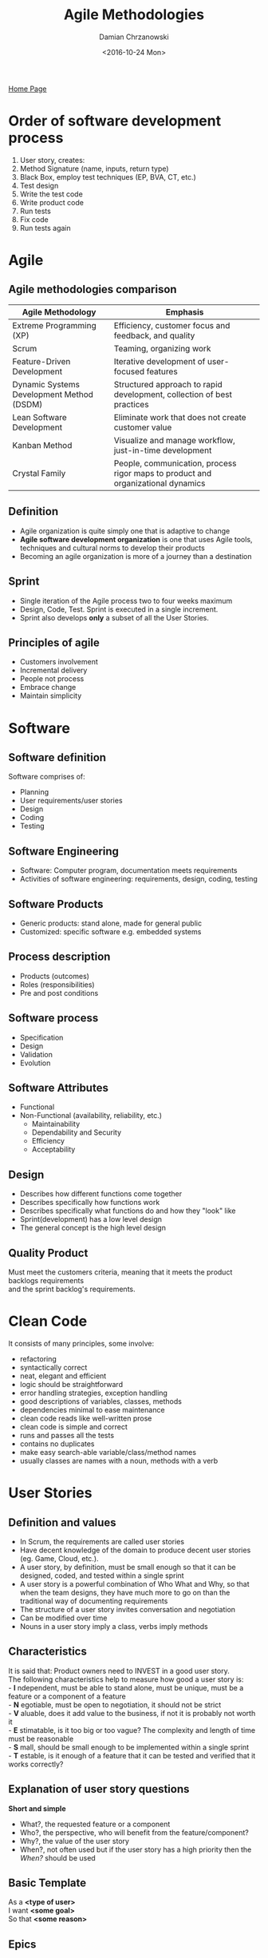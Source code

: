 #+TITLE: Agile Methodologies
#+DATE: <2016-10-24 Mon>
#+AUTHOR: Damian Chrzanowski
#+EMAIL: pjdamian.chrzanowski@gmail.com
#+OPTIONS: TOC:2 num:2
#+HTML_HEAD: <link href="https://fonts.googleapis.com/css?family=Source+Sans+Pro" rel="stylesheet">
#+HTML_HEAD: <link rel="stylesheet" type="text/css" href="../assets/org.css"/>
#+HTML_HEAD: <link rel="icon" href="../assets/favicon.ico">

[[file:index.org][Home Page]]

* Order of software development process
  1. User story, creates:
  2. Method Signature (name, inputs, return type)
  3. Black Box, employ test techniques (EP, BVA, CT, etc.)
  4. Test design
  5. Write the test code
  6. Write product code
  7. Run tests
  8. Fix code
  9. Run tests again

* Agile

** Agile methodologies comparison

   | *Agile Methodology*                       | *Emphasis*                                                                       |
   |-------------------------------------------+----------------------------------------------------------------------------------|
   | Extreme Programming (XP)                  | Efficiency, customer focus and feedback, and quality                             |
   | Scrum                                     | Teaming, organizing work                                                         |
   | Feature-Driven Development                | Iterative development of user-focused features                                   |
   | Dynamic Systems Development Method (DSDM) | Structured approach to rapid development, collection of best practices           |
   | Lean Software Development                 | Eliminate work that does not create customer value                               |
   | Kanban Method                             | Visualize and manage workflow, just-in-time development                          |
   | Crystal Family                            | People, communication, process rigor maps to product and organizational dynamics |

** Definition
   - Agile organization is quite simply one that is adaptive to change
   - *Agile software development organization* is one that uses Agile tools, techniques and cultural norms to develop their products
   - Becoming an agile organization is more of a journey than a destination

** Sprint
   - Single iteration of the Agile process two to four weeks maximum
   - Design, Code, Test. Sprint is executed in a single increment.
   - Sprint also develops *only* a subset of all the User Stories.

** Principles of agile
   - Customers involvement
   - Incremental delivery
   - People not process
   - Embrace change
   - Maintain simplicity

* Software

** Software definition
   #+BEGIN_VERSE
Software comprises of:
   #+END_VERSE
   - Planning
   - User requirements/user stories
   - Design
   - Coding
   - Testing

** Software Engineering
   - Software: Computer program, documentation meets requirements
   - Activities of software engineering: requirements, design, coding, testing

** Software Products
   - Generic products: stand alone, made for general public
   - Customized: specific software e.g. embedded systems

** Process description
   - Products (outcomes)
   - Roles (responsibilities)
   - Pre and post conditions

** Software process
   - Specification
   - Design
   - Validation
   - Evolution

** Software Attributes
   - Functional
   - Non-Functional (availability, reliability, etc.)
     - Maintainability
     - Dependability and Security
     - Efficiency
     - Acceptability

** Design
   - Describes how different functions come together
   - Describes specifically how functions work
   - Describes specifically what functions do and how they "look" like
   - Sprint(development) has a low level design
   - The general concept is the high level design

** Quality Product
   #+BEGIN_VERSE
Must meet the customers criteria, meaning that it meets the product backlogs requirements
and the sprint backlog's requirements.
   #+END_VERSE

* Clean Code

  It consists of many principles, some involve:
  - refactoring
  - syntactically correct
  - neat, elegant and efficient
  - logic should be straightforward
  - error handling strategies, exception handling
  - good descriptions of variables, classes, methods
  - dependencies minimal to ease maintenance
  - clean code reads like well-written prose
  - clean code is simple and correct
  - runs and passes all the tests
  - contains no duplicates
  - make easy search-able variable/class/method names
  - usually classes are names with a noun, methods with a verb

* User Stories

** Definition and values
   - In Scrum, the requirements are called user stories
   - Have decent knowledge of the domain to produce decent user stories (eg. Game, Cloud, etc.).
   - A user story, by definition, must be small enough so that it can be designed, coded, and tested within a single sprint
   - A user story is a powerful combination of Who What and Why, so that when the team designs, they have much more to go on than the traditional way of documenting requirements
   - The structure of a user story invites conversation and negotiation
   - Can be modified over time
   - Nouns in a user story imply a class, verbs imply methods

** Characteristics
   #+BEGIN_VERSE
It is said that: Product owners need to INVEST in a good user story.
The following characteristics help to measure how good a user story is:
- *I* ndependent, must be able to stand alone, must be unique, must be a feature or a component of a feature
- *N* egotiable, must be open to negotiation, it should not be strict
- *V* aluable, does it add value to the business, if not it is probably not worth it
- *E* stimatable, is it too big or too vague? The complexity and length of time must be reasonable
- *S* mall, should be small enough to be implemented within a single sprint
- *T* estable, is it enough of a feature that it can be tested and verified that it works correctly?
   #+END_VERSE

** Explanation of user story questions
   #+BEGIN_VERSE
*Short and simple*
   #+END_VERSE
   - What?, the requested feature or a component
   - Who?, the perspective, who will benefit from the feature/component?
   - Why?, the value of the user story
   - When?, not often used but if the user story has a high priority then the /When?/ should be used

** Basic Template
   #+BEGIN_VERSE
As a *<type of user>*
I want *<some goal>*
So that *<some reason>*
   #+END_VERSE

** Epics
   - Most of user stories start as epics, it is simply a user story that is too big. Epics are general user stories with bigger concepts and a broader spectrum
   - Most of ideas start as epics (parent) and then further down the road they get broken down to regular (child) user stories
   - It is OK for an epic to sit on the backlog for a long duration of time, however, after about six months (if the progress is decent), the product owner or the scrum master need to start breaking down that epic
   - There are systems is place that help with tracking parent and child user stories, this allows for a better understanding of the features

** Acceptance Criteria
   - These are the tests that the product owner will use to grade whether a user story's development is successful
   - Acceptance criteria give the team much more information about the product owner's vision
   - Conversations and discussion are strongly encouraged
   - This part is really hard to be accomplished in a standard Waterfall model
   - They allow to describe conditions that need to be fulfilled

** MoScoW rules
   - Must have: all features in this group must be implemented
   - Should have: features of this priority are important but can be omitted due to time and resource constraints
   - Could have: features that enhance the system with greater functionality but there is no strict delivery timeline
   - Want to have: features that would assist only a limited group of users, thus their business value is much smaller

** Backlog
   #+BEGIN_VERSE
Collection of Epics and detailed User Stories
   #+END_VERSE

   [[file:images/backlog_iceberg.jpg]]

* Scrum SDLC

** Characteristics
   - Focus on teaming and organizing work
   - Despite huge popularity, many people are still uncertain about what it entails
   - Emphasis on time constraints called *Time Boxes* which help organize time
   - Usage of *sprints* for completing chunks of work
   - Design, development, test and customer validation all done within a single sprint
   - Progress tracking via *burn down* and *burn up* charts
   - Daily stand-ups

   [[file:images/scrum.jpg]]

** Stages
*** Stage I
    #+BEGIN_VERSE
*Product Backlog*
Start with a minimum of 5 user stories (hypothetically).
Product Backlog is divided into epics and user stories.
    #+END_VERSE

*** Stage II
    #+BEGIN_VERSE
*Sprint Backlog*
Spring backlog. It is a subset of the Product Backlog
It is a series of features to be implemented in the current sprint.
    #+END_VERSE

*** Stage III
    #+BEGIN_VERSE
*Daily Scrum meetings*
Usually 15 min long, happen every 24h.
(What have I done yesterday? What am I doing today? Any problems with the current task?)
Sprints 2-4 weeks duration.
Steps during a sprint:
    #+END_VERSE
    - Design
    - Code
    - Test

*** Stage IV
    #+BEGIN_VERSE
*Potentially shippable product*
    #+END_VERSE

** Roles In Scrum
   - Agile has a firm distinction between what the *Product Owner* owns and what the *Scrum Team* owns
   - *Product Owner* is responsible that the company builds the right product /*The What*/
   - *The Scrum Team* is responsible for ensuring that the product is build correctly, or the right way /*The How*/

*** The product owner

**** Satisfy the customer.
     - Active engagement from the "business" perspective
     - Should own the product on behalf of the company
     - Defines most of the *Requirements* and *User Stories*
     - Product Owner needs to be able to have the vision of what kind of product they want
     - *Product owner has the final say in the product*
     - Is responsible for and owns the *Product Backlog*
     - Prioritizes the User Stories according to the current situation (marketplace, competition, evolution)

**** Priorities of the product owner by business value:
     - Increase revenue
     - Expansion of addressable market
     - Decrease cost
     - Increase customer satisfaction
     - Increase processing speed
     - Increase stability of the application
     - Improve usability

**** Problems may occur for the product owner:
     - workplace politics
     - pressure
     - executive opinions
     - etc.

**** The product owner accepts the results of the sprint:
     - Avoid misinterpretation of User Stories
     - Product owner may reject due to a lack of a "nice" design, missing expectations

**** Release Management
     #+BEGIN_VERSE
Is a way of packaging different features or version of software into releases
     #+END_VERSE

*** Scrum Master

**** Main roles
     - Leads the team and works through any issues during a sprint
     - Specific responsibility varies depending on the size of the team and the experience of the team
     - Suggested personality traits:
       - Willing to make decisions
       - Actively work to remove any roadblocks or impediments
       - High initiative
       - Determination
       - Stubbornness

**** Impediments
     - *Removing impediments* is especially crucial as it leads to increased work being done. Most of people do not like to be interrupted when working, and this comes with the so called *restart cost* after the interruption. Scrum Master attempts to minimize this effect, which leads to more work being done in a much smaller time frame.

**** Stand ups
     - Scrum master *facilitates* the daily stand-up and is responsible that the meeting remains brief and focused and that all team members have a chance of contribution
       - Encourages a quiet teammate
       - Prompts the active teammate to give everyone a chance
       - Makes sure that all voices are heard

**** The link
     - Scrum master is the *coordination link* between the *Team* and the *Product Owner*. Usually there are a lot of question regarding the product or the currently developed User Stories. Scrum master should have answers to all of those questions.
     - Scrum master should be the first person that hears about a *change* and is responsible to notify the team about any changes
     - Minimizes the *surprise* factor
**** Performance
     - Address root causes of lack of performance (be it testing or incomplete documentation, coding issues)
     - Holds people accountable for honoring their commitments

*** The Team
    - Should consist of 5-9 people, bigger project might require two or more teams, which adds complexity
    - Be transparent
    - Be trust-worthy
    - Be talented so that the workload is as even as possible
    - Teamwork oriented
    - Cross-functional so that the requirements can be designed, coded and tested within a single sprint
    - As static as possible, the membership should not change, leads to potential changes in vibe, respect and trust, all of which affect the entire team and most importantly productivity

**** Working Agreement, creation and topics
     - Relationship definition via first point collaboration
     - Reflects the values and commitments of the team
     - Time and location of daily meetings
     - Testing strategies
     - Infrastructure plans
     - Norms (estimates, be on time, help when needed)
     - How to address bugs
     - Product owner availability (phone, office hours, attendance etc.)
     - Capacity plan for initial Sprints

**** Fist of Five
     - Whenever there is a discussion where there are a lot of options, the team votes
     - The general concept is that people vote with the amount of fingers on their hands:
       - 5 fingers - I am all in
       - 4 fingers - I buy into the option and I support it
       - 3 fingers - I have reservations
       - 2 fingers - I have greater reservation and I need further discussion
       - 1 finger  - I do not support the vision

**** Self-Organizing
     #+BEGIN_VERSE
The team decides how they will work together, but also are empowered to define and evolve their roles within the team.
Self-organizing teams can easily outperform bigger teams. This comes from the fact that people do what they are good at and not what they have been told to do (to an extent, obviously).

Family-sized groups naturally self-organize:
     #+END_VERSE
     - Members are committed to clear, short-term goals
     - Members gauge progression
     - Members observe contribution
     - Members give each other feedback
     - Should be consistent in Membership
       - Better team vibe and understanding
       - Better estimates
       - New member needs to blend in and catch-up

**** Task selection
     - In traditional Waterfall, often the manager assigns the tasks
     - In Agile the team member picks his own task and is fully responsible for that task's completion and its ownership
     - Picking own assignments leads to a better job satisfaction
     - Promotes cross-training, less experienced people can pick new tasks for themselves and be mentored by more experienced members

** Extended Team Members

*** Standard/Core Roles
    - Product Owner
    - Scrum Master
    - The Team

*** Extended contribution
    - Project sponsors
    - Stakeholders
    - Project Manages

* Waterfall SDLC
  - Plan driven
  - Simplistic model
  - Assumes predefined user requirements
  - Sequential model (one task needs to complete before moving onto the next one)
  - One process is executed at a time
  - The biggest cost is the repetition of previous steps if a flaw is found somewhere down the line

* V-Model SDLC
  - Plan driven
  - Like the waterfall it assumes predefined user requirements
  - Sequential model
  - The V-Model tests on every process (step)
  - Early tests help with estimation and understanding the user requirements better
  - Tests are always performed against a particular object

* Tests

** Testing Observation
   - Testing can show that defects are present, but cannot completely exclude them
   - Testing reduces the probability of undiscovered defects
   - All the defects are impossible to be found
   - Poor testing can lead to none/few bugs found
   - Exhaustive testing is not practiced, risk and priorities testing is normally implemented
   - Testing should be *effective* and also *efficient* (not to repeat the same tests)
   - Testing should start as early as possible (preferably during the requirements phase)
   - Testing is context dependent
   - Testing and the design criteria could be met perfectly, however there could be a mistake and the user can call it a failure due to incorrect specification

** Test has the following characteristics
   - object under tests
   - test objective
   - definition of the inputs
   - definition of the expected outputs
   - definition of the test environment

** Execution of a test
   - Actual output is generated/observed
   - Tester checks if the output is correct

** Expected output vs Actual output
   - Requirements define what the software is required to do
   - Without requirements tests cannot be designed
   - Requirements are necessary to write code
   - Testers need requirements to:
     - Identify what tests are needed
     - Compare test results with requirements
   - If an expected result is not defined it can be misinterpreted as a fault and...
   - If an unexpected result is not defined it can be misinterpreted as a properly working code
   - Expected results must be defined before the execution, derived from the specification documents, design document, or code

** Debugging
   - Is a development activity that identifies the causes of a defect
   - Repairs the defects in the code
   - Checks that the defect has been fixed correctly
   - Retesting to ensure that the failure is resolved

** Error, defects, fails
   - Developer makes an *ERROR*
   - ... and injects a *DEFECT* into the software...
   - ... and the fault causes the software to *FAIL*
   #+BEGIN_VERSE
Defects MAY result in failures, BUT not all defects do so!
   #+END_VERSE

*** Errors
    - Software Engineer producing an incorrect result from *Requirements* or the *Design Document*
    - When errors are made they introduce defects into the code

*** Defects (aka Faults/Bugs)
    - Manifestation of human error
    - Caused by:
      - Requirements
      - Design
      - Coding errors
    - Defects are static, they are characteristics of the code they exist in
    - Discovered by inspection or by deducing their existence from failures...

*** Failures
    - Deviation of the software from its expected delivery or service or when software does the 'wrong' thing
    - Defects cause software failures when the program is executed with a set of inputs that expose the defect

** Acceptance Testing
   - Express the details that result from conversations about requirements
   - One of the purposes is to fill in the details of a User Story
   - Can provide basic criteria that provide verification guidelines, which in a consequence helps to put just the right amount of time into the test
   - Provide a great deal of information that the coders can use
   - Can work as reminders of what is the actual focus of a User Story
   - Should be written before the coding starts to assist in the previous point
   - Usually written at the following times:
     - Customer or the team talk about a user story and want to capture the details
     - As part of a dedicated effort before the sprint starts
     - Whenever new tests are discovered during programming a user story or even after programming the story
   - Before coding a good idea is to ask:
     - What else do the programmers need to know about the story?
     - What am I assuming about how the story will be implemented?
     - Are there circumstances where this story might behave differently?
     - What can go wrong during the story?
   - Acceptance Tests need to be specified by the customer, as he has the final say in the product itself
   - Customer can work with the team to seek assistance in designing the tests, but the idea itself must come from the customer
   - With User Stories it is crucial to think of testing design as a part of the development, not something that is done after coding
   - Product owner brings knowledge of the goals of the organization
   - The Tester brings his suspicious mind-set
   - Tests should keep on getting written for as long as they add value and clarification
   - Minimally should be executed at the end of every sprint

* Testing with Agile
  - Design code that will be thoroughly tested to reduce the amount of mistakes.
  - Design tests that will cover (hopefully) as many test cases as possible.
  #+BEGIN_VERSE
*Testers Test*
*Developers Debug*
  #+END_VERSE

** Dynamic Testing and SDLC
   #+BEGIN_VERSE
From the lowest to the highest level:
   #+END_VERSE
   - Program (unit, component, module) testing: lowest level based on individual units and code (mostly white-box)
   - Integration or Component Integration testing: test of communications of classes and modules
   - System testing: tests of the entire system:
     - Non-functional (eg. performance, backup and recovery, stress)
     - Functional, tests the functionality as a whole
   - User acceptance testing: test with a live user

** Static and Dynamic Testing
   - Both can be used to achieve similar goals
   - Both will provide information in order to improve the system

*** Static
    - Static, testing software without executing it. Hand tracing etc.
    - Reviewing documents (especially Requirements), source code and static analysis
    - Dry testing, without the actual framework
    - Static tests do not execute the software

*** Dynamic
    - Dynamic, testing by executing the software.
    - Testing on the actual framework
    - Creating and executing test code to test parts or all of the system under test

** Role of testing
   #+BEGIN_VERSE
As there can be an infinite amount of tests, usually we have to focus on time management. Therefore we should specifically test around the business critical parts and the riskiest parts of the software.
   #+END_VERSE
   - Testing rigorously against the requirements and the design criteria and the documentation
   - Assists in providing a better quality product
     - Employing tests to identify defects
     - Fixing defects found
   - Can be used to measure the quality of a product
     - Designing tests that find faults
     - Counting the faults
     - Objective assessment of the quality based on the tests and their results (faults found)
   - May be required to meet contract requirements, legal requirements and/or industry standards
   - Developer does not get paid until the software passes all the acceptance tests
   - Acceptance tests help to determine whether the developers build the requirements correctly
   - Software requirements may be imposed (testing can provide evidence of such):
     - Laws governing different industry domains must be obeyed
     - Domain/industry regulations/standards must be adhered

** Implement different test techniques (types of tests)
   #+BEGIN_VERSE
Both black box and white box belong to the dynamic testing.
   #+END_VERSE
   - Black box testing, design of testing of specification and requirements
   - White box testing, design of testing the code
   - In some cases people prioritize one or the other and focus on the difficult/risky parts first

* Test Case Design and Coverage Techniques
  - Techniques are defined to help design test cases and to quantify the tests that need performing (coverage)
  - These techniques allow to better understand the specification and comparison of software testing
  - Usually try to achieve 100% coverage with each technique

** Coverage
   - *Coverage Item*: an entity or property that is being tested
   - *Coverage*: the degree, expressed in percents, which specifies to which extent the testing has been induced
   - *Coverage (measurement) Tool*: a tool that provides an objective measure of what elements have been exercised by a test suite

** Typical Black Box
   - Inputs
   - Processing
   - Outputs

** Black Box

*** Equivalence partitioning

**** Design
     - Based on a premise that the inputs and the outputs can be partitioned into classes that will be treated similarly, according to the component's specification.
     - A test case may have any number of partitions.
     - A test case needs to have the following:
       - the input(s) to the component
       - the partitions exercised
       - the expected outcome of the test case

**** Steps
     - Identify variables and their types (values it takes)
     - Identify range per variable (each range is a partition), negative and positive outcomes.
       - For instance the ~int~ type would have 3 partitions: positive numbers, negative numbers and zero
     - Identify minimum amount of test cases
     - Design test templates

**** Test Template
     #+BEGIN_VERSE
Test number: addition001
Test object: adding two positive numbers
Input: numbers 5 and 5
Output: 10
     #+END_VERSE

**** Example
     #+BEGIN_VERSE
Example of a method that adds two numbers together (based on a user story which asks for addition of *two positive numbers*):
     #+END_VERSE
     |             | Test 1   | Test 2  | Test 3    |
     |-------------+----------+---------+-----------|
     | *Partition* | Positive | Zero    | Negative  |
     |-------------+----------+---------+-----------|
     | *Input*     | 5 and 5  | 0 and 0 | -5 and 05 |
     |-------------+----------+---------+-----------|
     | *Expected*  | 10       | error   | error     |

*** Boundary value analysis

**** Design
     - *BVA* is a technique in which tests are designed to include representatives of boundary values
     - Experience shows that there are usually problems at boundaries of equivalence partitions
     - The MAX and MIN values of a partition are its boundary values as well
     - Expected inputs and outputs should be taken from the specification, they are then grouped into partitions (using Equivalence Partitioning)
     - Each partition or set should be processed the same way
     - Always attempt to achieve 100% in BVA, especially when the partitions are number based

**** Example
     #+BEGIN_VERSE
In the case of an ~int~ which has 3 partitions, there are 4 boundaries:
     #+END_VERSE
     - at ~MIN_INT~
     - at -1
     - at +1
     - at ~MAX_INT~
     #+BEGIN_VERSE
Each boundary should have 3 test, at the boundary itself and also just above and just below the boundary. It is data type dependant, eg. ~String~ would not have less than zero string length as one of the tests.
     #+END_VERSE

*** Classification Trees
**** Design
     - Appropriate where functionality depends on combinations of conditions
     - Provides a systematic method to create test case specifications based on a problem definition
     - Is a test that employs cross referencing
     - Hypothetically if there is a method with 3 variables and 3 partitions per variable, then there are 27 possible tests to verify all the possibilities. However, some test might not have to be made to fully verify the method thanks to cross-referencing.
     - Logic is applied to determine how many test cases are actually required, sometimes some variables exclude the usage of other variables and thus minifies the amount of test cases needed

**** Steps
     #+BEGIN_VERSE
Two steps are generally defined in CT:
     #+END_VERSE
     1. Identification of test relevant aspects and their corresponding values as well as
     2. Combination of different classes from all classifications into test cases

**** Example
     - In the case below an assumption can be made that if someone has a severe offence they are unlikely to have a mortgage
     - If you are 18 you are unlikely to have a mortgage
     - So on.....

     [[file:images/ct.png]]

**** Coverage
     - *Maximum Criterion* is the maximum amount of test cases
     - A reasonable amount of test cases lies somewhere in between the minimum and the maximum amount of test cases
     - The objective is to determine a sufficient but minimum amount of test cases
     - It is not necessary to create test for every combination

**** Benefits
     - Simple way of organizing Equivalence Partitioning
     - The test case matrix is an easier way of understanding and identifying conditions and duplicate tests
     - Not really a method

*** State transition testing

**** Diagram and transition change tests
     [[file:images/state_transition_diagram.jpg]]
     - ~0-switch coverage~ needs to cover one transition and two states
     - ~1-switch coverage~ needs to cover two transitions and three states (basically going from one state to another and then to the next one, for the above diagram it is 10 tests in total)
     - ~2-switch coverage~ needs to cover three transitions and four states

**** State table
     - example of state change from S1 -- change-time --> S2 -- time-set --> S3
     - verify the positive and negative tests
     | Test Case   | 1  | 2  | 3 | 4 | 5 | 6 |
     |-------------+----+----+---+---+---+---|
     | Start State | S1 | S2 |   |   |   |   |
     | Input       | CM | R  |   |   |   |   |
     | Output      | D  | AT |   |   |   |   |
     | Next State  | S2 | S3 |   |   |   |   |

     - state change table
     | State | CM   | R     | TS      | PS      |
     |-------+------+-------+---------+---------|
     | S1    | S2/D | S3/AT | S1/null | S1/null |
     | S2    |      |       |         |         |
     | S3    |      |       |         |         |
     | S4    |      |       |         |         |

*** Decision Table Testing

**** Brief example
     - this type of testing is organised around testing conditions
     - an example would be: "Apply a 5% discount to any order above 100eur, and a 12% discount to Premium customers. Premium customers get a free delivery. Orders by Premium customers above 100eur also cause for the Premium customer to receive a 30eur voucher". This implies two conditions don't apply a condition below 100eur and do apply a discount above 100eur

**** Conditions
     1. Premium Customer ?
     2. Order over 100eur ?

**** Actions
     1. 5% discount
     2. 12% discount
     3. Free delivery
     4. 30eur voucher

**** Table

     | Condition         | 1  | 2  | 3  | 4  |
     |-------------------+----+----+----+----|
     | Premium Customer  | T  | T  | F  | F  |
     | Order > 100eur    | F  | T  | F  | T  |
     |-------------------+----+----+----+----|
     | Actions           |    |    |    |    |
     |-------------------+----+----+----+----|
     | 1. 5% discount    | F  | F  | F  | T  |
     | 2. 12% discount   | F  | T  | F  | F  |
     | 3. Free Delivery  | T  | T  | F  | F  |
     | 4. 30eur voucher  | F  | T  | F  | F  |



** White Box
   - Testing based on an analysis of the internal structure of the component or system

*** Statement Coverage
    - The purpose of the test is to run the code and check if all the statements execute at all
    - ST does actually execute executable statements. Example of some of the statements are:
      - Assignments
      - Loops and selections
      - Procedures and function calls
      - Variable declarations with explicit initialization
    - Else, EndIfs do not count as executable statements

*** Branch (decision) Coverage
    - Specifically designed to test branches
    - 100% branch *coverage* means that all the possible paths of the branches have been executed
    - The purpose is very much alike the Statement Coverage Test, the main difference is that this test needs to run 2 tests per every ~IF~ statement to check for coverage

*** McCabe's Cyclomatic Complexity Metric
    - Checks all the possible paths within a program, however the depth can be specified
    - The number of independent paths through a program is the *Cyclomatic Complexity (V)* and is defined as: *L - N + 2P*, where:
      - *L* is the number of edges/links in a graph
      - *N* is the number of nodes in a graph
      - *P* is the number of disconnected parts of the graph (eg. a called method or a function)

** Regression test
   Rerun of the whole tests, after finding faults and fixing them

* Test Driven Development
  - Originated with XP and has become a widely adopted approach for developers
  - In TDD the test code is written first and only then the product code is written to pass the written tests
  - This approach encourages to focus on the requirements before writing code and thus the code written is exactly what it needs to be to pass the test
  - Because of the mind set of the programmer the code passes a quality check while it is being written

** Unit Tests
   #+BEGIN_VERSE
TDD revolves largely around writing Unit Tests before the coding starts
   #+END_VERSE
   - Create tests that demonstrate that the code works
   - Create tests that hold their value over time
   - Use existing tests to create new ones

** Unit Test Characteristics
   - Object under test: for example a method or a class
   - Test environment: an IDE for example
   - Inputs: specification based, values depend on the objectives
   - Expected output: Determined by the input and the specification

** TDD Steps

*** Add a Test
    - Each new feature starts with a test
    - This tests fails as it is written before the code
    - Understand the specification and the requirements to write the test

*** Run all the tests and see the new test fail
    - Validate that the code fails at the correct moments and does not pass mistakenly
    - This step tests the test itself

*** Write the code
    - Write code that will pass the test
    - The code does not need to be perfect
    - The code is only designed to pass the test, it should not have any extra untested functionality

*** Run the automated tests and see them succeed
    - If all tests pass, the programmer is confident that the written code meets the requirements

*** Refactor code
    - Clean up the code, optimize for speed, efficiency and code readability
    - Re-run tests to make sure that refactoring did not break any existing functionality

*** Repeat Cycle
    - Start with a new test and proceed as before
    - Adjust the size of steps if necessary, depending on confidence

* JUnit

  Right click the class and make a new JUnit3 test.

  Throwing an error in the main code, in this the main code being a file with the add method, file ~MyMath.java~
  #+BEGIN_SRC java
public static int add(int a, int b) throws Exception{

    throw new RuntimeException("Message");
}
  #+END_SRC

  In the junit (as comment) create the test templates as follows:
  #+BEGIN_SRC java
  public class MyMathTest extends TestCase {
      // Test number: 1
      // Test objective: add two positive numbers
      // Inputs: number1 = 5, number2 = 12
      // Expected output: 17
      public void testAdd001() {
          try {
              assertEquals(17, MyMath(5, 12));
          }
          catch (Exception e) {
              fail("Exception handling failure in the positive partition...");
          }
      }

      // Test number: 2
      // Test objective: add two zeroes
      // Inputs: number1 = 0, number2 = 0
      // Expected output: error msg = "Zero invalid"
      public void testAdd002() {
          try {
              int result = MyMath.add(0, 0);
              fail("Exception handling error in the zero partition...");
          } catch (Exception e) {
              assertEquals("Zero invalid", e.getMessage());
          }
      }

      // Test number: 3
      // Test objective: add two negative numbers
      // Inputs: number1 = -5, number2 = -12
      // Expected output: error msg = "Negative values invalid"
      public void testAdd003() {
          try {
              int result = MyMath.add(-5, -12);
              fail("Exception handling error in the negative numbers partition...");
          } catch (Exception e) {
              assertEquals("Negative values invalid", e.getMessage());
          }
      }
  }
  #+END_SRC

* Configuration management
  #+BEGIN_VERSE
The purpose of version control is to keep older versions of the same file.
Basically the idea is to have a persistent history of the same file (like a persistent undo/redo).
  #+END_VERSE

** Version control
   #+BEGIN_VERSE
Is a system that records changes to a file or set of files over time so that you can recall specific version later.
It allows to revert files the their previous state.
It allows to revert an entire project to a previous state.
Allows to see who made any recent changes.
   #+END_VERSE

** Types of version control
   - Local, saved on a local computer
   - Centralized Version Control System, it allows for all the management to be done on the server. Advantage is that many people can work on the same files. They can be then merged together later.
     - Uses a checkout system, which 'serves' files to users.
     - If two users use a the same checked-out file it needs to be merged (potential issues via overwrite)
   - Distributed Version Control Systems, is similar to VCS, but each user receives an entire copy(clone) of the repository
     - After changes have been made to a local repo, the repo then needs to be staged and then pushed to the server repo
     - After changes have been pushed, they need to be merged with potential conflicts or the master branch
     - Pull requests are then used to pull the changes back to the local repo

** Git Project Structure
   - Unstaged, files being currently worked on
   - Staged, files that will be committed to the repository
   - Commit, files that have been 'version controlled' into the repo

* Pair programming
  - Method of programming in which two people work at a single keyboard

** Roles
   - The driver, types on the keyboard
   - The observer, observes the creation of code, checks for errors and overlooks the design. *Do not dictate the code*

** Benefits
   - better code: simpler design, fewer bugs
   - higher morale: more fun!
   - shared knowledge
   - better time management
   - higher productivity
   - builds trust
   - better quality product
   - both programmers are learning off each other
   - leads to less of an overload during the code creation as only one person at a time needs to think about either the *small detail* or the *bigger picture*

** Process
   1. Start with a reasonably well defined task (also relatively small) before sitting down, something that can be completed within an hour or two
   2. Might want to outline what you plan to do before coding
   3. Agree on a tiny goal at a time, something that can be completed quickly, it is to be a mutual decision
   4. Rely on your partner, support your partner
      1. *The driver* should forget about the bigger concept, should focus only on the small task assigned. Should trust that the observer has his back in terms of the bigger picture
      2. *The observer* should constantly read the written code and think of possible larger issues, bugs and ways to simplify the code. When the observer notices that the code is unreadable, he/she should notify the driver right away!
   5. Talk a lot: ask for implementation ideas, ask how to solve the problem, bring up alternatives, clearer names for variables and subroutines, suggest smaller steps
   6. Sync up frequently: getting out of sync is very frequent, make sure that you constantly know what the current task is. More than five minutes of out of sync means that you are probably better of going solo, meaning BAD!
   7. Switch roles often - at least every half hour. This keeps both of the programmers engaged. Also driving for a long duration can be very tiring.

   #+BEGIN_EXPORT html
   <script src="../assets/jquery-3.3.1.min.js"></script>
   <script src="../assets/notes.js"></script>
   #+END_EXPORT
